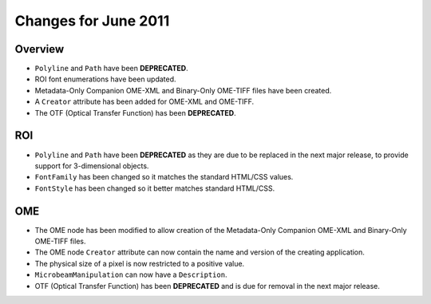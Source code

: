 Changes for June 2011
=====================

Overview
--------

-  ``Polyline`` and ``Path`` have been **DEPRECATED**.
-  ROI font enumerations have been updated.
-  Metadata-Only Companion OME-XML and Binary-Only
   OME-TIFF files have been created.
-  A ``Creator`` attribute has been added for OME-XML and OME-TIFF.
-  The OTF (Optical Transfer Function) has been **DEPRECATED**.

ROI
---

-  ``Polyline`` and ``Path`` have been **DEPRECATED** as they are due to be 
   replaced in the next major release, to provide support for 3-dimensional
   objects.
-  ``FontFamily`` has been changed so it matches the standard HTML/CSS
   values.
-  ``FontStyle`` has been changed so it better matches standard
   HTML/CSS.

OME
---

-  The OME node has been modified to allow creation of the Metadata-Only
   Companion OME-XML and Binary-Only OME-TIFF files.
-  The OME node ``Creator`` attribute can now contain the name and version
   of the creating application.
-  The physical size of a pixel is now restricted to a positive value.
-  ``MicrobeamManipulation`` can now have a ``Description``.
-  OTF (Optical Transfer Function) has been **DEPRECATED** and is due for
   removal in the next major release.
